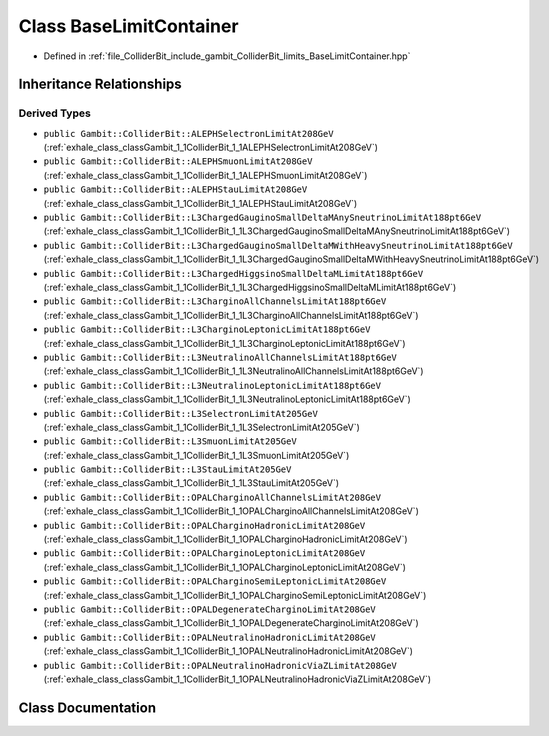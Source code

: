.. _exhale_class_classGambit_1_1ColliderBit_1_1BaseLimitContainer:

Class BaseLimitContainer
========================

- Defined in :ref:`file_ColliderBit_include_gambit_ColliderBit_limits_BaseLimitContainer.hpp`


Inheritance Relationships
-------------------------

Derived Types
*************

- ``public Gambit::ColliderBit::ALEPHSelectronLimitAt208GeV`` (:ref:`exhale_class_classGambit_1_1ColliderBit_1_1ALEPHSelectronLimitAt208GeV`)
- ``public Gambit::ColliderBit::ALEPHSmuonLimitAt208GeV`` (:ref:`exhale_class_classGambit_1_1ColliderBit_1_1ALEPHSmuonLimitAt208GeV`)
- ``public Gambit::ColliderBit::ALEPHStauLimitAt208GeV`` (:ref:`exhale_class_classGambit_1_1ColliderBit_1_1ALEPHStauLimitAt208GeV`)
- ``public Gambit::ColliderBit::L3ChargedGauginoSmallDeltaMAnySneutrinoLimitAt188pt6GeV`` (:ref:`exhale_class_classGambit_1_1ColliderBit_1_1L3ChargedGauginoSmallDeltaMAnySneutrinoLimitAt188pt6GeV`)
- ``public Gambit::ColliderBit::L3ChargedGauginoSmallDeltaMWithHeavySneutrinoLimitAt188pt6GeV`` (:ref:`exhale_class_classGambit_1_1ColliderBit_1_1L3ChargedGauginoSmallDeltaMWithHeavySneutrinoLimitAt188pt6GeV`)
- ``public Gambit::ColliderBit::L3ChargedHiggsinoSmallDeltaMLimitAt188pt6GeV`` (:ref:`exhale_class_classGambit_1_1ColliderBit_1_1L3ChargedHiggsinoSmallDeltaMLimitAt188pt6GeV`)
- ``public Gambit::ColliderBit::L3CharginoAllChannelsLimitAt188pt6GeV`` (:ref:`exhale_class_classGambit_1_1ColliderBit_1_1L3CharginoAllChannelsLimitAt188pt6GeV`)
- ``public Gambit::ColliderBit::L3CharginoLeptonicLimitAt188pt6GeV`` (:ref:`exhale_class_classGambit_1_1ColliderBit_1_1L3CharginoLeptonicLimitAt188pt6GeV`)
- ``public Gambit::ColliderBit::L3NeutralinoAllChannelsLimitAt188pt6GeV`` (:ref:`exhale_class_classGambit_1_1ColliderBit_1_1L3NeutralinoAllChannelsLimitAt188pt6GeV`)
- ``public Gambit::ColliderBit::L3NeutralinoLeptonicLimitAt188pt6GeV`` (:ref:`exhale_class_classGambit_1_1ColliderBit_1_1L3NeutralinoLeptonicLimitAt188pt6GeV`)
- ``public Gambit::ColliderBit::L3SelectronLimitAt205GeV`` (:ref:`exhale_class_classGambit_1_1ColliderBit_1_1L3SelectronLimitAt205GeV`)
- ``public Gambit::ColliderBit::L3SmuonLimitAt205GeV`` (:ref:`exhale_class_classGambit_1_1ColliderBit_1_1L3SmuonLimitAt205GeV`)
- ``public Gambit::ColliderBit::L3StauLimitAt205GeV`` (:ref:`exhale_class_classGambit_1_1ColliderBit_1_1L3StauLimitAt205GeV`)
- ``public Gambit::ColliderBit::OPALCharginoAllChannelsLimitAt208GeV`` (:ref:`exhale_class_classGambit_1_1ColliderBit_1_1OPALCharginoAllChannelsLimitAt208GeV`)
- ``public Gambit::ColliderBit::OPALCharginoHadronicLimitAt208GeV`` (:ref:`exhale_class_classGambit_1_1ColliderBit_1_1OPALCharginoHadronicLimitAt208GeV`)
- ``public Gambit::ColliderBit::OPALCharginoLeptonicLimitAt208GeV`` (:ref:`exhale_class_classGambit_1_1ColliderBit_1_1OPALCharginoLeptonicLimitAt208GeV`)
- ``public Gambit::ColliderBit::OPALCharginoSemiLeptonicLimitAt208GeV`` (:ref:`exhale_class_classGambit_1_1ColliderBit_1_1OPALCharginoSemiLeptonicLimitAt208GeV`)
- ``public Gambit::ColliderBit::OPALDegenerateCharginoLimitAt208GeV`` (:ref:`exhale_class_classGambit_1_1ColliderBit_1_1OPALDegenerateCharginoLimitAt208GeV`)
- ``public Gambit::ColliderBit::OPALNeutralinoHadronicLimitAt208GeV`` (:ref:`exhale_class_classGambit_1_1ColliderBit_1_1OPALNeutralinoHadronicLimitAt208GeV`)
- ``public Gambit::ColliderBit::OPALNeutralinoHadronicViaZLimitAt208GeV`` (:ref:`exhale_class_classGambit_1_1ColliderBit_1_1OPALNeutralinoHadronicViaZLimitAt208GeV`)


Class Documentation
-------------------


.. doxygenclass:: Gambit::ColliderBit::BaseLimitContainer
   :project: GAMBIT
   :members:
   :protected-members:
   :undoc-members: